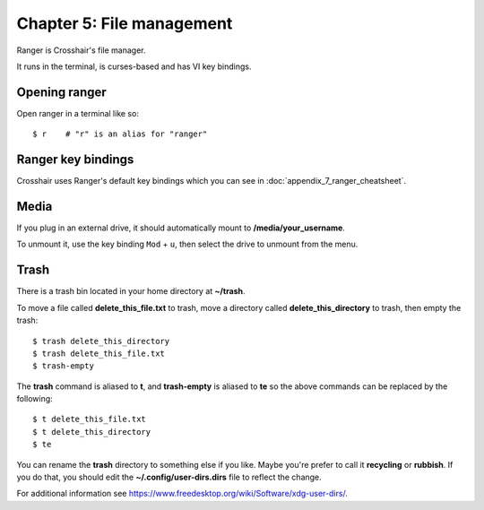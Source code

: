 ==========================
Chapter 5: File management
==========================

Ranger is Crosshair's file manager.

It runs in the terminal, is curses-based and has VI key bindings.


Opening ranger
--------------

Open ranger in a terminal like so::

    $ r    # "r" is an alias for "ranger"


Ranger key bindings
-------------------

Crosshair uses Ranger's default key bindings which you can see in
:doc:`appendix_7_ranger_cheatsheet`.


Media
-----

If you plug in an external drive, it should automatically mount to
**/media/your_username**.

To unmount it, use the key binding ``Mod`` + ``u``, then select the drive to
unmount from the menu.


Trash
-----

There is a trash bin located in your home directory at **~/trash**.

To move a file called **delete_this_file.txt** to trash, move a directory
called **delete_this_directory** to trash, then empty the trash::

    $ trash delete_this_directory
    $ trash delete_this_file.txt
    $ trash-empty

The **trash** command is aliased to **t**, and **trash-empty** is aliased to
**te** so the above commands can be replaced by the following::

    $ t delete_this_file.txt
    $ t delete_this_directory
    $ te

You can rename the **trash** directory to something else if you like. Maybe
you're prefer to call it **recycling** or **rubbish**. If you do that, you
should edit the **~/.config/user-dirs.dirs** file to reflect the change.

For additional information see
https://www.freedesktop.org/wiki/Software/xdg-user-dirs/.
